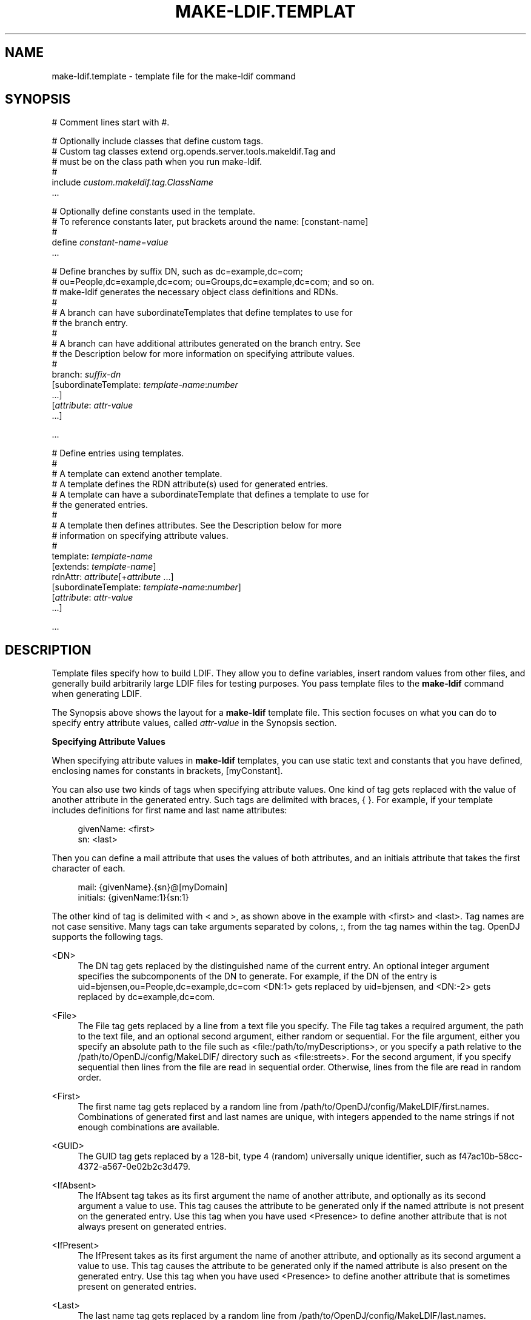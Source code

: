 '\" t
.\"     Title: make-ldif.template
.\"    Author: 
.\" Generator: DocBook XSL-NS Stylesheets v1.76.1 <http://docbook.sf.net/>
.\"      Date: 06/27/2012
.\"    Manual: Tools Reference
.\"    Source: OpenDJ 2.5.0
.\"  Language: English
.\"
.TH "MAKE\-LDIF\&.TEMPLAT" "5" "06/27/2012" "OpenDJ 2\&.5\&.0" "Tools Reference"
.\" -----------------------------------------------------------------
.\" * Define some portability stuff
.\" -----------------------------------------------------------------
.\" ~~~~~~~~~~~~~~~~~~~~~~~~~~~~~~~~~~~~~~~~~~~~~~~~~~~~~~~~~~~~~~~~~
.\" http://bugs.debian.org/507673
.\" http://lists.gnu.org/archive/html/groff/2009-02/msg00013.html
.\" ~~~~~~~~~~~~~~~~~~~~~~~~~~~~~~~~~~~~~~~~~~~~~~~~~~~~~~~~~~~~~~~~~
.ie \n(.g .ds Aq \(aq
.el       .ds Aq '
.\" -----------------------------------------------------------------
.\" * set default formatting
.\" -----------------------------------------------------------------
.\" disable hyphenation
.nh
.\" disable justification (adjust text to left margin only)
.ad l
.\" -----------------------------------------------------------------
.\" * MAIN CONTENT STARTS HERE *
.\" -----------------------------------------------------------------
.SH "NAME"
make-ldif.template \- template file for the make\-ldif command
.SH "SYNOPSIS"
.sp
.nf
# Comment lines start with #\&.

# Optionally include classes that define custom tags\&.
# Custom tag classes extend org\&.opends\&.server\&.tools\&.makeldif\&.Tag and
# must be on the class path when you run make\-ldif\&.
#
include \fIcustom\&.makeldif\&.tag\&.ClassName\fR
\&.\&.\&.

# Optionally define constants used in the template\&.
# To reference constants later, put brackets around the name: [constant\-name]
#
define \fIconstant\-name\fR=\fIvalue\fR
\&.\&.\&.

# Define branches by suffix DN, such as dc=example,dc=com;
# ou=People,dc=example,dc=com; ou=Groups,dc=example,dc=com; and so on\&.
# make\-ldif generates the necessary object class definitions and RDNs\&.
#
# A branch can have subordinateTemplates that define templates to use for
# the branch entry\&.
#
# A branch can have additional attributes generated on the branch entry\&. See
# the Description below for more information on specifying attribute values\&.
#
branch: \fIsuffix\-dn\fR
[subordinateTemplate: \fItemplate\-name\fR:\fInumber\fR
\&.\&.\&.]
[\fIattribute\fR: \fIattr\-value\fR
\&.\&.\&.]

\&.\&.\&.

# Define entries using templates\&.
#
# A template can extend another template\&.
# A template defines the RDN attribute(s) used for generated entries\&.
# A template can have a subordinateTemplate that defines a template to use for
# the generated entries\&.
#
# A template then defines attributes\&. See the Description below for more
# information on specifying attribute values\&.
#
template: \fItemplate\-name\fR
[extends: \fItemplate\-name\fR]
rdnAttr: \fIattribute\fR[+\fIattribute\fR \&.\&.\&.]
[subordinateTemplate: \fItemplate\-name\fR:\fInumber\fR]
[\fIattribute\fR: \fIattr\-value\fR
\&.\&.\&.]

\&.\&.\&.
.fi
.SH "DESCRIPTION"
.PP
Template files specify how to build LDIF\&. They allow you to define variables, insert random values from other files, and generally build arbitrarily large LDIF files for testing purposes\&. You pass template files to the
\fBmake\-ldif\fR
command when generating LDIF\&.
.PP
The Synopsis above shows the layout for a
\fBmake\-ldif\fR
template file\&. This section focuses on what you can do to specify entry attribute values, called
\fIattr\-value\fR
in the Synopsis section\&.
.PP
\fBSpecifying Attribute Values\fR
.PP
When specifying attribute values in
\fBmake\-ldif\fR
templates, you can use static text and constants that you have defined, enclosing names for constants in brackets,
[myConstant]\&.
.PP
You can also use two kinds of tags when specifying attribute values\&. One kind of tag gets replaced with the value of another attribute in the generated entry\&. Such tags are delimited with braces,
{ }\&. For example, if your template includes definitions for first name and last name attributes:
.sp
.if n \{\
.RS 4
.\}
.nf
givenName: <first>
sn: <last>
.fi
.if n \{\
.RE
.\}
.PP
Then you can define a mail attribute that uses the values of both attributes, and an initials attribute that takes the first character of each\&.
.sp
.if n \{\
.RS 4
.\}
.nf
mail: {givenName}\&.{sn}@[myDomain]
initials: {givenName:1}{sn:1}
.fi
.if n \{\
.RE
.\}
.PP
The other kind of tag is delimited with
<
and
>, as shown above in the example with
<first>
and
<last>\&. Tag names are not case sensitive\&. Many tags can take arguments separated by colons,
:, from the tag names within the tag\&. OpenDJ supports the following tags\&.
.PP
<DN>
.RS 4
The DN tag gets replaced by the distinguished name of the current entry\&. An optional integer argument specifies the subcomponents of the DN to generate\&. For example, if the DN of the entry is
uid=bjensen,ou=People,dc=example,dc=com
<DN:1>
gets replaced by
uid=bjensen, and
<DN:\-2>
gets replaced by
dc=example,dc=com\&.
.RE
.PP
<File>
.RS 4
The File tag gets replaced by a line from a text file you specify\&. The File tag takes a required argument, the path to the text file, and an optional second argument, either
random
or
sequential\&. For the file argument, either you specify an absolute path to the file such as
<file:/path/to/myDescriptions>, or you specify a path relative to the
/path/to/OpenDJ/config/MakeLDIF/
directory such as
<file:streets>\&. For the second argument, if you specify
sequential
then lines from the file are read in sequential order\&. Otherwise, lines from the file are read in random order\&.
.RE
.PP
<First>
.RS 4
The first name tag gets replaced by a random line from
/path/to/OpenDJ/config/MakeLDIF/first\&.names\&. Combinations of generated first and last names are unique, with integers appended to the name strings if not enough combinations are available\&.
.RE
.PP
<GUID>
.RS 4
The GUID tag gets replaced by a 128\-bit, type 4 (random) universally unique identifier, such as
f47ac10b\-58cc\-4372\-a567\-0e02b2c3d479\&.
.RE
.PP
<IfAbsent>
.RS 4
The IfAbsent tag takes as its first argument the name of another attribute, and optionally as its second argument a value to use\&. This tag causes the attribute to be generated only if the named attribute is not present on the generated entry\&. Use this tag when you have used
<Presence>
to define another attribute that is not always present on generated entries\&.
.RE
.PP
<IfPresent>
.RS 4
The IfPresent takes as its first argument the name of another attribute, and optionally as its second argument a value to use\&. This tag causes the attribute to be generated only if the named attribute is also present on the generated entry\&. Use this tag when you have used
<Presence>
to define another attribute that is sometimes present on generated entries\&.
.RE
.PP
<Last>
.RS 4
The last name tag gets replaced by a random line from
/path/to/OpenDJ/config/MakeLDIF/last\&.names\&. Combinations of generated first and last names are unique, with integers appended to the name strings if not enough combinations are available\&.
.RE
.PP
<List>
.RS 4
The List tag gets replaced by one of the values from the list of arguments you provide\&. For example,
<List:bronze:silver:gold>
gets replaced with
bronze,
silver, or
gold\&.
.sp
You can weight arguments to ensure some arguments are selected more often than others\&. For example, if you want two bronze for one silver and one gold, use
<List:bronze;2:silver;1:gold;1>\&.
.RE
.PP
<ParentDN>
.RS 4
The ParentDN tag gets replaced by the distinguished name of the parent entry\&. For example, if the DN of the entry is
uid=bjensen,ou=People,dc=example,dc=com,
<ParentDN>
gets replaced by
ou=People,dc=example,dc=com\&.
.RE
.PP
<Presence>
.RS 4
The Presence tag takes a percent argument\&. It does not get replaced by a value itself, but instead results in the attribute being generated on the percentage of entries you specify in the argument\&. For example,
description: <Presence:50>A description
generates
description: A description
on half the entries\&.
.RE
.PP
<Random>
.RS 4
The Random tag lets you generate a variety of random numbers and strings\&. The Random tag has the following subtypes, which you include as arguments, that is
<Random:\fIsubtype\fR>\&.
.sp
.RS 4
.ie n \{\
\h'-04'\(bu\h'+03'\c
.\}
.el \{\
.sp -1
.IP \(bu 2.3
.\}
alpha:\fIlength\fR
.RE
.sp
.RS 4
.ie n \{\
\h'-04'\(bu\h'+03'\c
.\}
.el \{\
.sp -1
.IP \(bu 2.3
.\}
alpha:\fIminlength\fR:\fImaxlength\fR
.RE
.sp
.RS 4
.ie n \{\
\h'-04'\(bu\h'+03'\c
.\}
.el \{\
.sp -1
.IP \(bu 2.3
.\}
numeric:\fIlength\fR
.RE
.sp
.RS 4
.ie n \{\
\h'-04'\(bu\h'+03'\c
.\}
.el \{\
.sp -1
.IP \(bu 2.3
.\}
numeric:\fIminvalue\fR:\fImaxvalue\fR
.RE
.sp
.RS 4
.ie n \{\
\h'-04'\(bu\h'+03'\c
.\}
.el \{\
.sp -1
.IP \(bu 2.3
.\}
numeric:\fIminvalue\fR:\fImaxvalue\fR:\fIformat\fR, where
\fIformat\fR
is a
java\&.text\&.DecimalFormat
pattern
.RE
.sp
.RS 4
.ie n \{\
\h'-04'\(bu\h'+03'\c
.\}
.el \{\
.sp -1
.IP \(bu 2.3
.\}
alphanumeric:\fIlength\fR
.RE
.sp
.RS 4
.ie n \{\
\h'-04'\(bu\h'+03'\c
.\}
.el \{\
.sp -1
.IP \(bu 2.3
.\}
alphanumeric:\fIminlength\fR:\fImaxlength\fR
.RE
.sp
.RS 4
.ie n \{\
\h'-04'\(bu\h'+03'\c
.\}
.el \{\
.sp -1
.IP \(bu 2.3
.\}
chars:\fIcharacters\fR:\fIlength\fR
.RE
.sp
.RS 4
.ie n \{\
\h'-04'\(bu\h'+03'\c
.\}
.el \{\
.sp -1
.IP \(bu 2.3
.\}
chars:\fIcharacters\fR:\fIminlength\fR:\fImaxlength\fR
.RE
.sp
.RS 4
.ie n \{\
\h'-04'\(bu\h'+03'\c
.\}
.el \{\
.sp -1
.IP \(bu 2.3
.\}
hex:\fIlength\fR
.RE
.sp
.RS 4
.ie n \{\
\h'-04'\(bu\h'+03'\c
.\}
.el \{\
.sp -1
.IP \(bu 2.3
.\}
hex:\fIminlength\fR:\fImaxlength\fR
.RE
.sp
.RS 4
.ie n \{\
\h'-04'\(bu\h'+03'\c
.\}
.el \{\
.sp -1
.IP \(bu 2.3
.\}
base64:\fIlength\fR
.RE
.sp
.RS 4
.ie n \{\
\h'-04'\(bu\h'+03'\c
.\}
.el \{\
.sp -1
.IP \(bu 2.3
.\}
base64:\fIminlength\fR:\fImaxlength\fR
.RE
.sp
.RS 4
.ie n \{\
\h'-04'\(bu\h'+03'\c
.\}
.el \{\
.sp -1
.IP \(bu 2.3
.\}
month
.RE
.sp
.RS 4
.ie n \{\
\h'-04'\(bu\h'+03'\c
.\}
.el \{\
.sp -1
.IP \(bu 2.3
.\}
month:\fImaxlength\fR
.RE
.sp
.RS 4
.ie n \{\
\h'-04'\(bu\h'+03'\c
.\}
.el \{\
.sp -1
.IP \(bu 2.3
.\}
telephone, a telephone number starting with the country code
+1
.RE
.RE
.PP
<RDN>
.RS 4
The RDN tag gets replaced with the RDN of the entry\&. Use this in the template after you have specified
rdnAttr
so that the RDN has already been generated when this tag is replaced\&.
.sp
An optional integer argument specifies the subcomponents of the RDN to generate\&.
.RE
.PP
<Sequential>
.RS 4
The Sequential tag gets replaced by a sequentially increasing generated integer\&. The first optional integer argument specifies the starting number\&. The second optional boolean argument specifies whether to start over when generating entries for a new parent entry\&. For example,
<Sequential>:42:true
starts counting from 42, and starts over when the parent entry changes from
o=Engineering
to
o=Marketing\&.
.RE
.PP
<_DN>
.RS 4
The _DN tag gets replaced by the DN of the current entry with underscores in the place of commas\&.
.RE
.PP
<_ParentDN>
.RS 4
The _ParentDN tag gets replaced by the DN the parent entry with underscores in the place of commas\&.
.RE
.SH "EXAMPLES"
.PP
The following example generates 10 organization units, each containing 50 entries\&.
.sp
.if n \{\
.RS 4
.\}
.nf
define suffix=dc=example,dc=com
define maildomain=example\&.com
define numusers=50
define numorgs=10

branch: [suffix]

branch: ou=People,[suffix]
subordinateTemplate: orgunit:[numorgs]
description: This is the People container
telephoneNumber: +33 00010002

template: orgunit
subordinateTemplate: person:[numusers]
rdnAttr: ou
ou: Org\-<sequential:0>
objectClass: top
objectClass: organizationalUnit
description: This is the {ou} organizational unit

template: person
rdnAttr: uid
objectClass: top
objectClass: person
objectClass: organizationalPerson
objectClass: inetOrgPerson
givenName: <first>
sn: <last>
cn: {givenName} {sn}
initials: {givenName:1}<random:chars:ABCDEFGHIJKLMNOPQRSTUVWXYZ:1>{sn:1}
employeeNumber: <sequential:0>
uid: user\&.{employeeNumber}
mail: {uid}@[maildomain]
userPassword: password
telephoneNumber: <random:telephone>
homePhone: <random:telephone>
pager: <random:telephone>
mobile: <random:telephone>
street: <random:numeric:5> <file:streets> Street
l: <file:cities>
st: <file:states>
postalCode: <random:numeric:5>
postalAddress: {cn}${street}${l}, {st}  {postalCode}
description: This is the description for {cn}\&.
.fi
.if n \{\
.RE
.\}
.SH "SEE ALSO"
.PP
\m[blue]\fB\fBmake-ldif\fR(1)\fR\m[],
/path/to/OpenDJ/config/MakeLDIF/example\&.template
.SH "COPYRIGHT"
.br
Copyright \(co 2012 ForgeRock AS
.br
